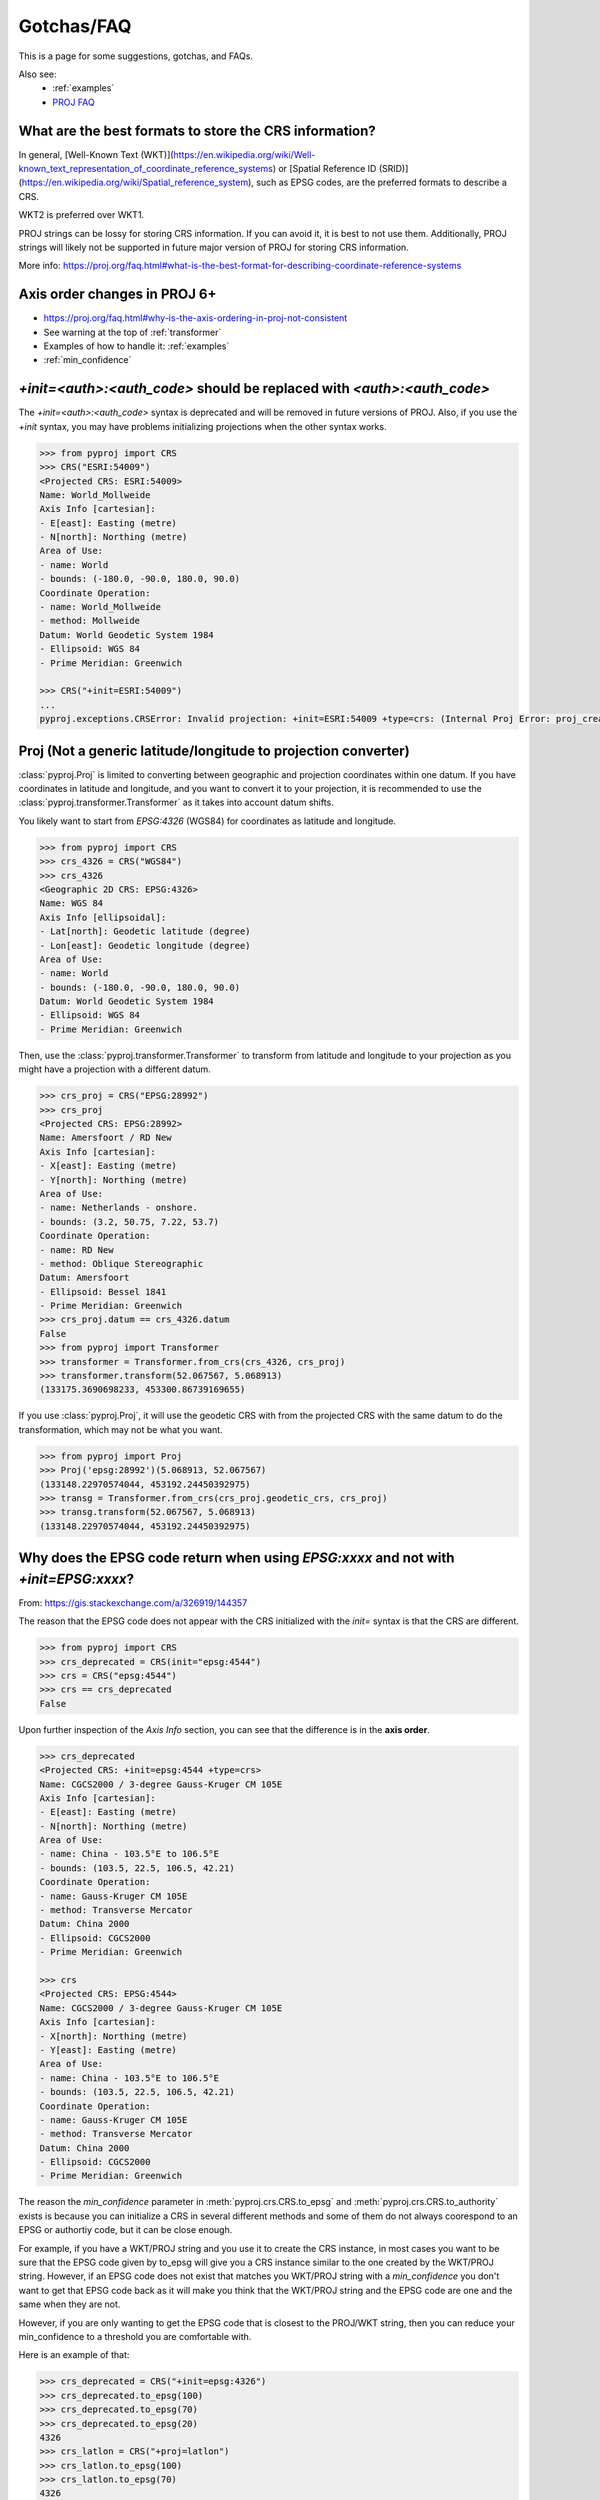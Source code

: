 .. _gotchas:

Gotchas/FAQ
===========

This is a page for some suggestions, gotchas, and FAQs.

Also see:
  - :ref:`examples`
  - `PROJ FAQ <https://proj.org/faq.html>`__


What are the best formats to store the CRS information?
-----------------------------------------------------

In general, [Well-Known Text (WKT)](https://en.wikipedia.org/wiki/Well-known_text_representation_of_coordinate_reference_systems)
or [Spatial Reference ID
(SRID)](https://en.wikipedia.org/wiki/Spatial_reference_system), such as EPSG
codes, are the preferred formats to describe a CRS.

WKT2 is preferred over WKT1.

PROJ strings can be lossy for storing CRS information.
If you can avoid it, it is best to not use them.
Additionally, PROJ strings will likely not be supported
in future major version of PROJ for storing CRS information.

More info: https://proj.org/faq.html#what-is-the-best-format-for-describing-coordinate-reference-systems


Axis order changes in PROJ 6+
-----------------------------
- https://proj.org/faq.html#why-is-the-axis-ordering-in-proj-not-consistent
- See warning at the top of :ref:`transformer`
- Examples of how to handle it: :ref:`examples`
- :ref:`min_confidence`


`+init=<auth>:<auth_code>` should be replaced with `<auth>:<auth_code>`
-----------------------------------------------------------------------

The `+init=<auth>:<auth_code>` syntax is deprecated and will be removed
in future versions of PROJ. Also, if you use the `+init` syntax,
you may have problems initializing projections when the other syntax works.

.. code-block:: python

    >>> from pyproj import CRS
    >>> CRS("ESRI:54009")
    <Projected CRS: ESRI:54009>
    Name: World_Mollweide
    Axis Info [cartesian]:
    - E[east]: Easting (metre)
    - N[north]: Northing (metre)
    Area of Use:
    - name: World
    - bounds: (-180.0, -90.0, 180.0, 90.0)
    Coordinate Operation:
    - name: World_Mollweide
    - method: Mollweide
    Datum: World Geodetic System 1984
    - Ellipsoid: WGS 84
    - Prime Meridian: Greenwich

    >>> CRS("+init=ESRI:54009")
    ...
    pyproj.exceptions.CRSError: Invalid projection: +init=ESRI:54009 +type=crs: (Internal Proj Error: proj_create: cannot expand +init=ESRI:54009 +type=crs)


Proj (Not a generic latitude/longitude to projection converter)
---------------------------------------------------------------

:class:`pyproj.Proj` is limited to converting between geographic and
projection coordinates within one datum. If you have coordinates in latitude
and longitude, and you want to convert it to your projection, it is recommended
to use the :class:`pyproj.transformer.Transformer` as it takes into account datum
shifts.

You likely want to start from `EPSG:4326` (WGS84) for coordinates as
latitude and longitude.

.. code-block:: python

    >>> from pyproj import CRS
    >>> crs_4326 = CRS("WGS84")
    >>> crs_4326
    <Geographic 2D CRS: EPSG:4326>
    Name: WGS 84
    Axis Info [ellipsoidal]:
    - Lat[north]: Geodetic latitude (degree)
    - Lon[east]: Geodetic longitude (degree)
    Area of Use:
    - name: World
    - bounds: (-180.0, -90.0, 180.0, 90.0)
    Datum: World Geodetic System 1984
    - Ellipsoid: WGS 84
    - Prime Meridian: Greenwich

Then, use the :class:`pyproj.transformer.Transformer` to transform from latitude
and longitude to your projection as you might have a projection with a different
datum.

.. code-block:: python

    >>> crs_proj = CRS("EPSG:28992")
    >>> crs_proj
    <Projected CRS: EPSG:28992>
    Name: Amersfoort / RD New
    Axis Info [cartesian]:
    - X[east]: Easting (metre)
    - Y[north]: Northing (metre)
    Area of Use:
    - name: Netherlands - onshore.
    - bounds: (3.2, 50.75, 7.22, 53.7)
    Coordinate Operation:
    - name: RD New
    - method: Oblique Stereographic
    Datum: Amersfoort
    - Ellipsoid: Bessel 1841
    - Prime Meridian: Greenwich
    >>> crs_proj.datum == crs_4326.datum
    False
    >>> from pyproj import Transformer
    >>> transformer = Transformer.from_crs(crs_4326, crs_proj)
    >>> transformer.transform(52.067567, 5.068913)
    (133175.3690698233, 453300.86739169655)

If you use :class:`pyproj.Proj`, it will use the geodetic CRS with
from the projected CRS with the same datum to do the transformation,
which may not be what you want.

.. code-block:: python

    >>> from pyproj import Proj
    >>> Proj('epsg:28992')(5.068913, 52.067567)
    (133148.22970574044, 453192.24450392975)
    >>> transg = Transformer.from_crs(crs_proj.geodetic_crs, crs_proj)
    >>> transg.transform(52.067567, 5.068913)
    (133148.22970574044, 453192.24450392975)


.. _min_confidence:

Why does the EPSG code return when using `EPSG:xxxx` and not with `+init=EPSG:xxxx`?
------------------------------------------------------------------------------------

From: https://gis.stackexchange.com/a/326919/144357


The reason that the EPSG code does not appear with the CRS initialized with
the `init=` syntax is that the CRS are different.

.. code-block:: python

    >>> from pyproj import CRS
    >>> crs_deprecated = CRS(init="epsg:4544")
    >>> crs = CRS("epsg:4544")
    >>> crs == crs_deprecated
    False

Upon further inspection of the `Axis Info` section, you can see that the difference
is in the **axis order**.

.. code-block:: python

    >>> crs_deprecated
    <Projected CRS: +init=epsg:4544 +type=crs>
    Name: CGCS2000 / 3-degree Gauss-Kruger CM 105E
    Axis Info [cartesian]:
    - E[east]: Easting (metre)
    - N[north]: Northing (metre)
    Area of Use:
    - name: China - 103.5°E to 106.5°E
    - bounds: (103.5, 22.5, 106.5, 42.21)
    Coordinate Operation:
    - name: Gauss-Kruger CM 105E
    - method: Transverse Mercator
    Datum: China 2000
    - Ellipsoid: CGCS2000
    - Prime Meridian: Greenwich

    >>> crs
    <Projected CRS: EPSG:4544>
    Name: CGCS2000 / 3-degree Gauss-Kruger CM 105E
    Axis Info [cartesian]:
    - X[north]: Northing (metre)
    - Y[east]: Easting (metre)
    Area of Use:
    - name: China - 103.5°E to 106.5°E
    - bounds: (103.5, 22.5, 106.5, 42.21)
    Coordinate Operation:
    - name: Gauss-Kruger CM 105E
    - method: Transverse Mercator
    Datum: China 2000
    - Ellipsoid: CGCS2000
    - Prime Meridian: Greenwich


The reason the `min_confidence` parameter in
:meth:`pyproj.crs.CRS.to_epsg` and :meth:`pyproj.crs.CRS.to_authority`
exists is because you can initialize a CRS in several different methods and
some of them do not always coorespond to an EPSG or authortiy code, but it
can be close enough.

For example, if you have a WKT/PROJ string and you use it to create the CRS instance,
in most cases you want to be sure that the EPSG code given by to_epsg will give you a
CRS instance similar to the one created by the WKT/PROJ string.
However, if an EPSG code does not exist that matches you WKT/PROJ string with
a `min_confidence` you don't want to get that EPSG code back as it will make
you think that the WKT/PROJ string and the EPSG code are one and the same when
they are not.

However, if you are only wanting to get the EPSG code that is closest
to the PROJ/WKT string, then you can reduce your min_confidence to a
threshold you are comfortable with.

Here is an example of that:

.. code-block:: python

    >>> crs_deprecated = CRS("+init=epsg:4326")
    >>> crs_deprecated.to_epsg(100)
    >>> crs_deprecated.to_epsg(70)
    >>> crs_deprecated.to_epsg(20)
    4326
    >>> crs_latlon = CRS("+proj=latlon")
    >>> crs_latlon.to_epsg(100)
    >>> crs_latlon.to_epsg(70)
    4326
    >>> crs_epsg = CRS.from_epsg(4326)
    >>> crs_epsg.to_epsg(100)
    4326
    >>> crs_wkt = CRS(crs_epsg.to_wkt())
    >>> crs_wkt.to_epsg(100)
    4326
    >>> crs_wkt == crs_epsg
    True
    >>> crs_epsg == crs_latlon
    False
    >>> crs_epsg == crs_deprecated
    False


Internal PROJ Error ... SQLite error on SELECT
----------------------------------------------

The PROJ database is based on the EPSG database. With each release,
there is a good chance that there are database updates. If you have multiple
versions of PROJ installed on your systems and the search path for
the data directory becomes mixed up, you may see an error message like:
`SQLite error on SELECT`. This is likely due to a version of PROJ
attempting to use an incompatible database.


Debugging tips:

- To get data directory being used: :func:`pyproj.datadir.get_data_dir`
- The order for searching for the data directory can be found in
  the docstrings of :func:`pyproj.datadir.get_data_dir`
- To change the data directory: :func:`pyproj.datadir.set_data_dir`


.. _upgrade_transformer:

Upgrading to pyproj 2 from pyproj 1
-----------------------------------

We recommended using the :class:`pyproj.transformer.Transformer` and
:class:`pyproj.crs.CRS` in place of the :class:`pyproj.Proj` and
:meth:`pyproj.transformer.transform`.

Also see:
  - :ref:`examples`
  - :ref:`optimize_transformations`

.. warning:: :meth:`pyproj.transformer.transform` and :meth:`pyproj.transformer.itransform`
             are deprecated.

pyproj 1 style:

    >>> from functools import partial
    >>> from pyproj import Proj, transform
    >>> proj_4326 = Proj(init="epsg:4326")
    >>> proj_3857 = Proj(init="epsg:3857")
    >>> transformer = partial(transform, proj_4326, proj_3857)
    >>> transformer(12, 12)


pyproj 2 style:

    >>> from pyproj import Transformer
    >>> transformer = Transformer.from_crs("epsg:4326", "epsg:3857")
    >>> transformer.transform(12, 12)
